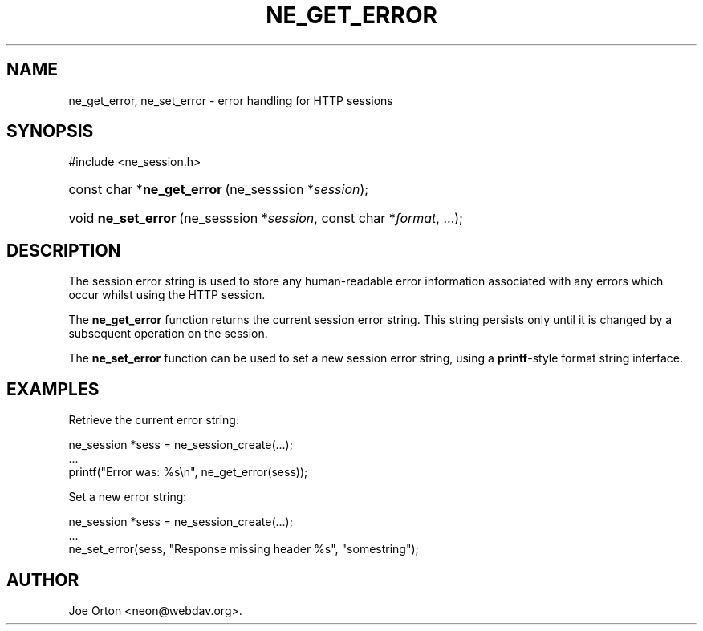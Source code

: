 .\"Generated by db2man.xsl. Don't modify this, modify the source.
.de Sh \" Subsection
.br
.if t .Sp
.ne 5
.PP
\fB\\$1\fR
.PP
..
.de Sp \" Vertical space (when we can't use .PP)
.if t .sp .5v
.if n .sp
..
.de Ip \" List item
.br
.ie \\n(.$>=3 .ne \\$3
.el .ne 3
.IP "\\$1" \\$2
..
.TH "NE_GET_ERROR" 3 "20 January 2006" "neon 0.25.5" "neon API reference"
.SH NAME
ne_get_error, ne_set_error \- error handling for HTTP sessions
.SH "SYNOPSIS"
.ad l
.hy 0

#include <ne_session\&.h>
.sp
.HP 27
const\ char\ *\fBne_get_error\fR\ (ne_sesssion\ *\fIsession\fR);
.HP 19
void\ \fBne_set_error\fR\ (ne_sesssion\ *\fIsession\fR, const\ char\ *\fIformat\fR, \&.\&.\&.);
.ad
.hy

.SH "DESCRIPTION"

.PP
The session error string is used to store any human\-readable error information associated with any errors which occur whilst using the HTTP session\&.

.PP
The \fBne_get_error\fR function returns the current session error string\&. This string persists only until it is changed by a subsequent operation on the session\&.

.PP
The \fBne_set_error\fR function can be used to set a new session error string, using a \fBprintf\fR\-style format string interface\&.

.SH "EXAMPLES"

.PP
Retrieve the current error string:

.nf
ne_session *sess = ne_session_create(\&.\&.\&.);
\&.\&.\&.
printf("Error was: %s\\n", ne_get_error(sess));
.fi

.PP
Set a new error string:

.nf
ne_session *sess = ne_session_create(\&.\&.\&.);
\&.\&.\&.
ne_set_error(sess, "Response missing header %s", "somestring");
.fi

.SH AUTHOR
Joe Orton <neon@webdav\&.org>.
